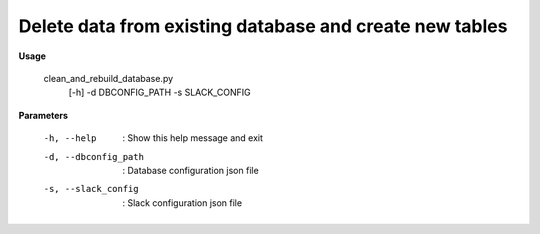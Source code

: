 Delete data from existing database and create new tables
========================================================

**Usage**
  
  clean_and_rebuild_database.py 
    [-h] 
    -d DBCONFIG_PATH 
    -s SLACK_CONFIG

**Parameters**

  -h, --help             :  Show this help message and exit
  -d, --dbconfig_path    :  Database configuration json file
  -s, --slack_config     :  Slack configuration json file

